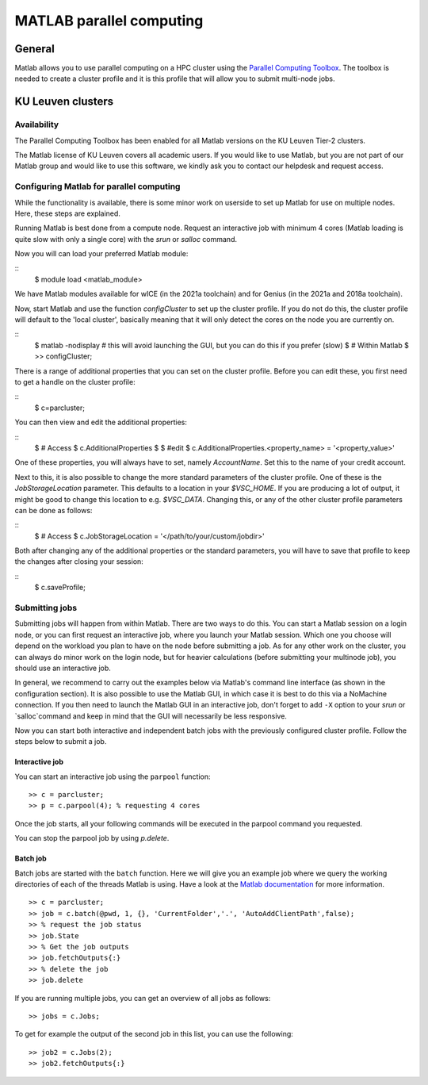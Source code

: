 .. _MATLAB parallel computing:

MATLAB parallel computing
=========================

General
-------

Matlab allows you to use parallel computing on a HPC cluster using the `Parallel Computing Toolbox <https://www.mathworks.com/products/parallel-computing.html>`_.
The toolbox is needed to create a cluster profile and it is this profile that will allow you to submit multi-node jobs.

KU Leuven clusters
------------------

Availability
++++++++++++

The Parallel Computing Toolbox has been enabled for all Matlab versions on the KU Leuven Tier-2 clusters. 

The Matlab license of KU Leuven covers all academic users. If you would like to use Matlab, but you are not part of our Matlab group and would like to use this 
software, we kindly ask you to contact our helpdesk and request access.

Configuring Matlab for parallel computing
+++++++++++++++++++++++++++++++++++++++++

While the functionality is available, there is some minor work on userside to set up Matlab for use on multiple nodes. Here, these steps are explained.

Running Matlab is best done from a compute node. Request an interactive job with minimum 4 cores (Matlab loading is quite slow with only a single core) with the 
`srun` or `salloc` command.

Now you will can load your preferred Matlab module:

::
    $ module load <matlab_module>

We have Matlab modules available for wICE (in the 2021a toolchain) and for Genius (in the 2021a and 2018a toolchain).

Now, start Matlab and use the function  `configCluster` to set up the cluster profile. If you do not do this, the cluster profile will default to the 'local 
cluster', basically meaning that it will only detect the cores on the node you are currently on. 

::
    $ matlab -nodisplay          # this will avoid launching the GUI, but you can do this if you prefer (slow)
    $ # Within Matlab
    $ >> configCluster;

There is a range of additional properties that you can set on the cluster profile. Before you can edit these, you first need to get a handle on the cluster
profile:

:: 
    $ c=parcluster;

You can then view and edit the additional properties:

::
    $ # Access
    $ c.AdditionalProperties     
    $
    $ #edit
    $ c.AdditionalProperties.<property_name> = '<property_value>'

One of these properties, you will always have to set, namely `AccountName`. Set this to the name of your credit account.

Next to this, it is also possible to change the more standard parameters of the cluster profile. One of these is the `JobStorageLocation` parameter. This defaults
to a location in your `$VSC_HOME`. If you are producing a lot of output, it might be good to change this location to e.g. `$VSC_DATA`. Changing this, or any of
the other cluster profile parameters can be done as follows:

::
    $ # Access
    $ c.JobStorageLocation = '</path/to/your/custom/jobdir>'

Both after changing any of the additional properties or the standard parameters, you will have to save that profile to keep the changes after closing your 
session:

::
    $ c.saveProfile;


Submitting jobs
+++++++++++++++

Submitting jobs will happen from within Matlab. There are two ways to do this. You can start a Matlab session on a login node, or you can first request an
interactive job, where you launch your Matlab session. Which one you choose will depend on the workload you plan to have on the node before submitting a job.
As for any other work on the cluster, you can always do minor work on the login node, but for heavier calculations (before submitting your multinode job), you 
should use an interactive job. 

In general, we recommend to carry out the examples below via Matlab's command line interface (as shown in the configuration section). It is also possible to use 
the Matlab GUI, in which case it is best to do this via a NoMachine connection. If you then need to launch the Matlab GUI in an interactive job, don't forget to 
add ``-X`` option to your `srun` or `salloc`command and keep in mind that the GUI will necessarily be less responsive.

Now you can start both interactive and independent batch jobs with the previously configured cluster profile. Follow the steps below to submit a job.

Interactive job
***************

You can start an interactive job using the ``parpool`` function:

::

    >> c = parcluster;
    >> p = c.parpool(4); % requesting 4 cores
    
Once the job starts, all your following commands will be executed in the parpool command you requested.

You can stop the parpool job by using `p.delete`.
    
Batch job
*********

Batch jobs are started with the ``batch`` function. Here we will give you an example job where we query the working directories of each of the threads Matlab is 
using. Have a look at the `Matlab documentation <https://www.mathworks.com/help/parallel-computing/run-a-batch-job.html>`_ for more information.

::

    >> c = parcluster;
    >> job = c.batch(@pwd, 1, {}, 'CurrentFolder','.', 'AutoAddClientPath',false);
    >> % request the job status
    >> job.State
    >> % Get the job outputs
    >> job.fetchOutputs{:}
    >> % delete the job
    >> job.delete

If you are running multiple jobs, you can get an overview of all jobs as follows:

::

    >> jobs = c.Jobs;
    
To get for example the output of the second job in this list, you can use the following:

::

    >> job2 = c.Jobs(2);
    >> job2.fetchOutputs{:}
    
